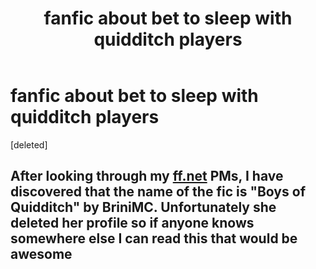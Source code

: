 #+TITLE: fanfic about bet to sleep with quidditch players

* fanfic about bet to sleep with quidditch players
:PROPERTIES:
:Score: 3
:DateUnix: 1552716079.0
:DateShort: 2019-Mar-16
:FlairText: Fic Search
:END:
[deleted]


** After looking through my [[https://ff.net][ff.net]] PMs, I have discovered that the name of the fic is "Boys of Quidditch" by BriniMC. Unfortunately she deleted her profile so if anyone knows somewhere else I can read this that would be awesome
:PROPERTIES:
:Author: sixofrav3ns
:Score: 1
:DateUnix: 1552725651.0
:DateShort: 2019-Mar-16
:END:
